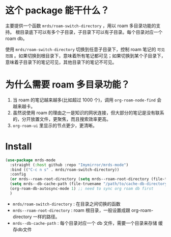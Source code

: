 
* 这个 package 能干什么？
主要提供一个函数 ~mrds/roam-switch-directory~ ，用以 roam 多目录功能的支持。
根目录底下可以有多个子目录，子目录下可以有子目录。每个目录对应一个 roam db。


使用 ~mrds/roam-switch-directory~ 切换到任意子目录下，控制 roam 笔记的 ~可见范围~ 。如果切换到根目录下，意味着所有笔记都可见；如果切换到某个子目录下，意味着子目录下的笔记可见，其他目录下的笔记不可见。

* 为什么需要 roam 多目录功能？
1. 当 roam 的笔记越来越多(比如超过 1000 个)，调用 ~org-roam-node-find~ 会越来越卡。
2. 虽然说使用 roam 的理由之一是知识的网状连接，但大部分的笔记是没有联系的，分开放置文件，更聚焦，而且搜索效率更高。
3. ~org-roam-ui~ 里显示的节点更少，更清晰。

* Install
#+begin_src emacs-lisp
  (use-package mrds-mode 
    :straight (:host github :repo "Imymirror/mrds-mode")
    :bind (("C-c n s" . mrds/roam-switch-directory))
    :config
    (or mrds--roam-root-directory (setq mrds--roam-root-directory (file-truename "/path/to/roam-root-directory/")))
    (setq mrds--db-cache-path (file-truename "/path/to/cache-db-directory"))
    (org-roam-db-autosync-mode 1) ;; need to sync org roam db first
    )
#+end_src
- ~mrds/roam-switch-directory~  : 在目录之间切换的函数
- ~mrds--roam-root-directory~  : roam 根目录，一般设置成跟 org-roam-directory 一样的路径。
- ~mrds--db-cache-path~  : 每个目录对应一个 db 文件，需要一个目录来存储 缓存db文件
